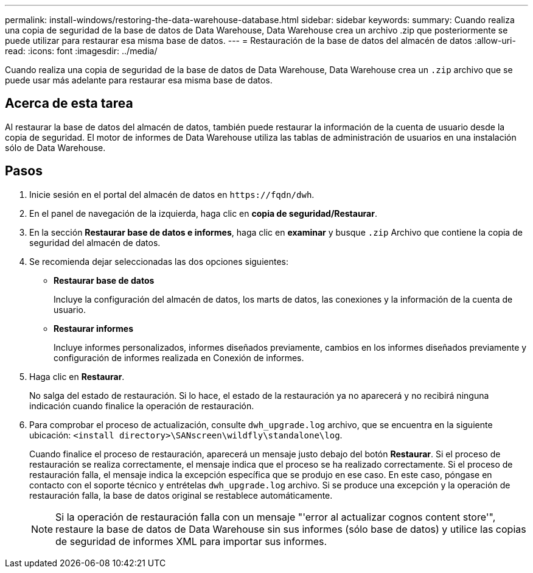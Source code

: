 ---
permalink: install-windows/restoring-the-data-warehouse-database.html 
sidebar: sidebar 
keywords:  
summary: Cuando realiza una copia de seguridad de la base de datos de Data Warehouse, Data Warehouse crea un archivo .zip que posteriormente se puede utilizar para restaurar esa misma base de datos. 
---
= Restauración de la base de datos del almacén de datos
:allow-uri-read: 
:icons: font
:imagesdir: ../media/


[role="lead"]
Cuando realiza una copia de seguridad de la base de datos de Data Warehouse, Data Warehouse crea un `.zip` archivo que se puede usar más adelante para restaurar esa misma base de datos.



== Acerca de esta tarea

Al restaurar la base de datos del almacén de datos, también puede restaurar la información de la cuenta de usuario desde la copia de seguridad. El motor de informes de Data Warehouse utiliza las tablas de administración de usuarios en una instalación sólo de Data Warehouse.



== Pasos

. Inicie sesión en el portal del almacén de datos en `+https://fqdn/dwh+`.
. En el panel de navegación de la izquierda, haga clic en *copia de seguridad/Restaurar*.
. En la sección *Restaurar base de datos e informes*, haga clic en *examinar* y busque `.zip` Archivo que contiene la copia de seguridad del almacén de datos.
. Se recomienda dejar seleccionadas las dos opciones siguientes:
+
** *Restaurar base de datos*
+
Incluye la configuración del almacén de datos, los marts de datos, las conexiones y la información de la cuenta de usuario.

** *Restaurar informes*
+
Incluye informes personalizados, informes diseñados previamente, cambios en los informes diseñados previamente y configuración de informes realizada en Conexión de informes.



. Haga clic en *Restaurar*.
+
No salga del estado de restauración. Si lo hace, el estado de la restauración ya no aparecerá y no recibirá ninguna indicación cuando finalice la operación de restauración.

. Para comprobar el proceso de actualización, consulte `dwh_upgrade.log` archivo, que se encuentra en la siguiente ubicación: `<install directory>\SANscreen\wildfly\standalone\log`.
+
Cuando finalice el proceso de restauración, aparecerá un mensaje justo debajo del botón *Restaurar*. Si el proceso de restauración se realiza correctamente, el mensaje indica que el proceso se ha realizado correctamente. Si el proceso de restauración falla, el mensaje indica la excepción específica que se produjo en ese caso. En este caso, póngase en contacto con el soporte técnico y entrételas `dwh_upgrade.log` archivo. Si se produce una excepción y la operación de restauración falla, la base de datos original se restablece automáticamente.

+
[NOTE]
====
Si la operación de restauración falla con un mensaje "'error al actualizar cognos content store'", restaure la base de datos de Data Warehouse sin sus informes (sólo base de datos) y utilice las copias de seguridad de informes XML para importar sus informes.

====

